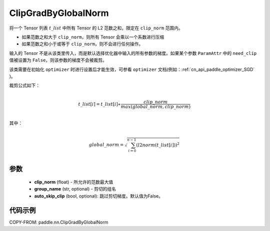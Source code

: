 .. _cn_api_fluid_clip_ClipGradByGlobalNorm:

ClipGradByGlobalNorm
-------------------------------

.. py:class:: paddle.nn.ClipGradByGlobalNorm(clip_norm, group_name='default_group', auto_skip_clip=False)




将一个 Tensor 列表 :math:`t\_list` 中所有 Tensor 的 L2 范数之和，限定在 ``clip_norm`` 范围内。

- 如果范数之和大于 ``clip_norm``，则所有 Tensor 会乘以一个系数进行压缩

- 如果范数之和小于或等于 ``clip_norm``，则不会进行任何操作。

输入的 Tensor 不是从该类里传入，而是默认选择优化器中输入的所有参数的梯度。如果某个参数 ``ParamAttr`` 中的 ``need_clip`` 值被设置为 ``False``，则该参数的梯度不会被裁剪。

该类需要在初始化 ``optimizer`` 时进行设置后才能生效，可参看 ``optimizer`` 文档(例如：:ref:`cn_api_paddle_optimizer_SGD` )。

裁剪公式如下：

.. math::
            \\t\_list[i]=t\_list[i]∗\frac{clip\_norm}{max(global\_norm,clip\_norm)}\\

其中：

.. math::
            \\global\_norm=\sqrt{\sum_{i=0}^{n-1}(l2norm(t\_list[i]))^2}\\


参数
::::::::::::

 - **clip_norm** (float) - 所允许的范数最大值
 - **group_name** (str, optional) - 剪切的组名
 - **auto_skip_clip** (bool, optional): 跳过剪切梯度。默认值为False。

代码示例
::::::::::::

COPY-FROM: paddle.nn.ClipGradByGlobalNorm
